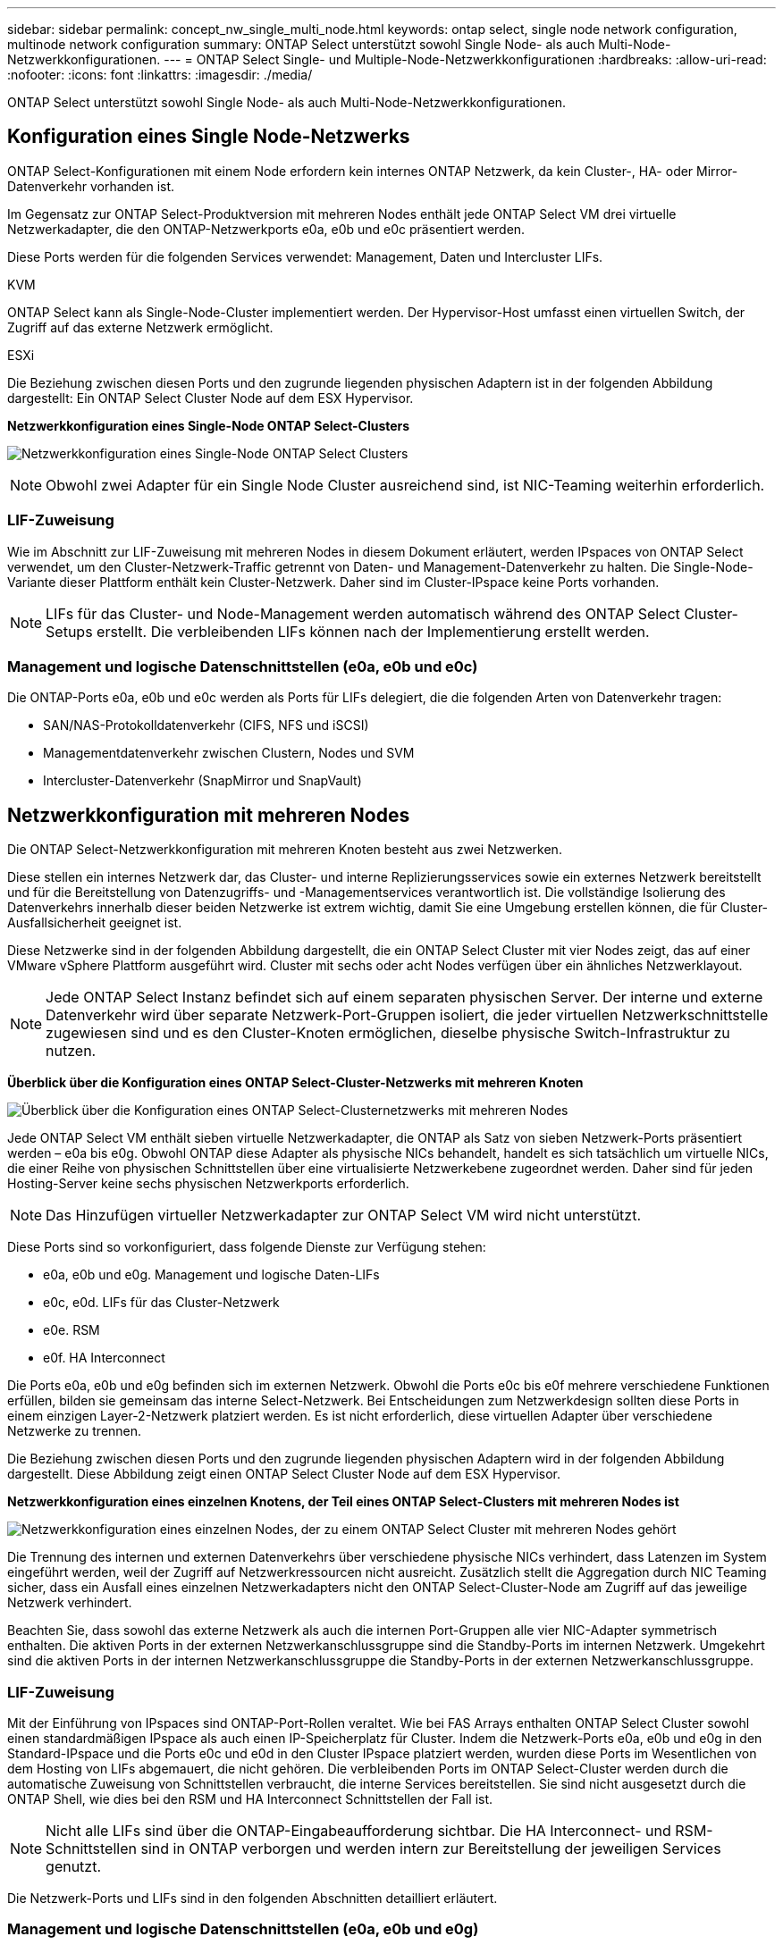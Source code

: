 ---
sidebar: sidebar 
permalink: concept_nw_single_multi_node.html 
keywords: ontap select, single node network configuration, multinode network configuration 
summary: ONTAP Select unterstützt sowohl Single Node- als auch Multi-Node-Netzwerkkonfigurationen. 
---
= ONTAP Select Single- und Multiple-Node-Netzwerkkonfigurationen
:hardbreaks:
:allow-uri-read: 
:nofooter: 
:icons: font
:linkattrs: 
:imagesdir: ./media/


[role="lead"]
ONTAP Select unterstützt sowohl Single Node- als auch Multi-Node-Netzwerkkonfigurationen.



== Konfiguration eines Single Node-Netzwerks

ONTAP Select-Konfigurationen mit einem Node erfordern kein internes ONTAP Netzwerk, da kein Cluster-, HA- oder Mirror-Datenverkehr vorhanden ist.

Im Gegensatz zur ONTAP Select-Produktversion mit mehreren Nodes enthält jede ONTAP Select VM drei virtuelle Netzwerkadapter, die den ONTAP-Netzwerkports e0a, e0b und e0c präsentiert werden.

Diese Ports werden für die folgenden Services verwendet: Management, Daten und Intercluster LIFs.

.KVM
ONTAP Select kann als Single-Node-Cluster implementiert werden. Der Hypervisor-Host umfasst einen virtuellen Switch, der Zugriff auf das externe Netzwerk ermöglicht.

.ESXi
Die Beziehung zwischen diesen Ports und den zugrunde liegenden physischen Adaptern ist in der folgenden Abbildung dargestellt: Ein ONTAP Select Cluster Node auf dem ESX Hypervisor.

*Netzwerkkonfiguration eines Single-Node ONTAP Select-Clusters*

image:DDN_03.jpg["Netzwerkkonfiguration eines Single-Node ONTAP Select Clusters"]


NOTE: Obwohl zwei Adapter für ein Single Node Cluster ausreichend sind, ist NIC-Teaming weiterhin erforderlich.



=== LIF-Zuweisung

Wie im Abschnitt zur LIF-Zuweisung mit mehreren Nodes in diesem Dokument erläutert, werden IPspaces von ONTAP Select verwendet, um den Cluster-Netzwerk-Traffic getrennt von Daten- und Management-Datenverkehr zu halten. Die Single-Node-Variante dieser Plattform enthält kein Cluster-Netzwerk. Daher sind im Cluster-IPspace keine Ports vorhanden.


NOTE: LIFs für das Cluster- und Node-Management werden automatisch während des ONTAP Select Cluster-Setups erstellt. Die verbleibenden LIFs können nach der Implementierung erstellt werden.



=== Management und logische Datenschnittstellen (e0a, e0b und e0c)

Die ONTAP-Ports e0a, e0b und e0c werden als Ports für LIFs delegiert, die die folgenden Arten von Datenverkehr tragen:

* SAN/NAS-Protokolldatenverkehr (CIFS, NFS und iSCSI)
* Managementdatenverkehr zwischen Clustern, Nodes und SVM
* Intercluster-Datenverkehr (SnapMirror und SnapVault)




== Netzwerkkonfiguration mit mehreren Nodes

Die ONTAP Select-Netzwerkkonfiguration mit mehreren Knoten besteht aus zwei Netzwerken.

Diese stellen ein internes Netzwerk dar, das Cluster- und interne Replizierungsservices sowie ein externes Netzwerk bereitstellt und für die Bereitstellung von Datenzugriffs- und -Managementservices verantwortlich ist. Die vollständige Isolierung des Datenverkehrs innerhalb dieser beiden Netzwerke ist extrem wichtig, damit Sie eine Umgebung erstellen können, die für Cluster-Ausfallsicherheit geeignet ist.

Diese Netzwerke sind in der folgenden Abbildung dargestellt, die ein ONTAP Select Cluster mit vier Nodes zeigt, das auf einer VMware vSphere Plattform ausgeführt wird. Cluster mit sechs oder acht Nodes verfügen über ein ähnliches Netzwerklayout.


NOTE: Jede ONTAP Select Instanz befindet sich auf einem separaten physischen Server. Der interne und externe Datenverkehr wird über separate Netzwerk-Port-Gruppen isoliert, die jeder virtuellen Netzwerkschnittstelle zugewiesen sind und es den Cluster-Knoten ermöglichen, dieselbe physische Switch-Infrastruktur zu nutzen.

*Überblick über die Konfiguration eines ONTAP Select-Cluster-Netzwerks mit mehreren Knoten*

image:DDN_01.jpg["Überblick über die Konfiguration eines ONTAP Select-Clusternetzwerks mit mehreren Nodes"]

Jede ONTAP Select VM enthält sieben virtuelle Netzwerkadapter, die ONTAP als Satz von sieben Netzwerk-Ports präsentiert werden – e0a bis e0g. Obwohl ONTAP diese Adapter als physische NICs behandelt, handelt es sich tatsächlich um virtuelle NICs, die einer Reihe von physischen Schnittstellen über eine virtualisierte Netzwerkebene zugeordnet werden. Daher sind für jeden Hosting-Server keine sechs physischen Netzwerkports erforderlich.


NOTE: Das Hinzufügen virtueller Netzwerkadapter zur ONTAP Select VM wird nicht unterstützt.

Diese Ports sind so vorkonfiguriert, dass folgende Dienste zur Verfügung stehen:

* e0a, e0b und e0g. Management und logische Daten-LIFs
* e0c, e0d. LIFs für das Cluster-Netzwerk
* e0e. RSM
* e0f. HA Interconnect


Die Ports e0a, e0b und e0g befinden sich im externen Netzwerk. Obwohl die Ports e0c bis e0f mehrere verschiedene Funktionen erfüllen, bilden sie gemeinsam das interne Select-Netzwerk. Bei Entscheidungen zum Netzwerkdesign sollten diese Ports in einem einzigen Layer-2-Netzwerk platziert werden. Es ist nicht erforderlich, diese virtuellen Adapter über verschiedene Netzwerke zu trennen.

Die Beziehung zwischen diesen Ports und den zugrunde liegenden physischen Adaptern wird in der folgenden Abbildung dargestellt. Diese Abbildung zeigt einen ONTAP Select Cluster Node auf dem ESX Hypervisor.

*Netzwerkkonfiguration eines einzelnen Knotens, der Teil eines ONTAP Select-Clusters mit mehreren Nodes ist*

image:DDN_02.jpg["Netzwerkkonfiguration eines einzelnen Nodes, der zu einem ONTAP Select Cluster mit mehreren Nodes gehört"]

Die Trennung des internen und externen Datenverkehrs über verschiedene physische NICs verhindert, dass Latenzen im System eingeführt werden, weil der Zugriff auf Netzwerkressourcen nicht ausreicht. Zusätzlich stellt die Aggregation durch NIC Teaming sicher, dass ein Ausfall eines einzelnen Netzwerkadapters nicht den ONTAP Select-Cluster-Node am Zugriff auf das jeweilige Netzwerk verhindert.

Beachten Sie, dass sowohl das externe Netzwerk als auch die internen Port-Gruppen alle vier NIC-Adapter symmetrisch enthalten. Die aktiven Ports in der externen Netzwerkanschlussgruppe sind die Standby-Ports im internen Netzwerk. Umgekehrt sind die aktiven Ports in der internen Netzwerkanschlussgruppe die Standby-Ports in der externen Netzwerkanschlussgruppe.



=== LIF-Zuweisung

Mit der Einführung von IPspaces sind ONTAP-Port-Rollen veraltet. Wie bei FAS Arrays enthalten ONTAP Select Cluster sowohl einen standardmäßigen IPspace als auch einen IP-Speicherplatz für Cluster. Indem die Netzwerk-Ports e0a, e0b und e0g in den Standard-IPspace und die Ports e0c und e0d in den Cluster IPspace platziert werden, wurden diese Ports im Wesentlichen von dem Hosting von LIFs abgemauert, die nicht gehören. Die verbleibenden Ports im ONTAP Select-Cluster werden durch die automatische Zuweisung von Schnittstellen verbraucht, die interne Services bereitstellen. Sie sind nicht ausgesetzt durch die ONTAP Shell, wie dies bei den RSM und HA Interconnect Schnittstellen der Fall ist.


NOTE: Nicht alle LIFs sind über die ONTAP-Eingabeaufforderung sichtbar. Die HA Interconnect- und RSM-Schnittstellen sind in ONTAP verborgen und werden intern zur Bereitstellung der jeweiligen Services genutzt.

Die Netzwerk-Ports und LIFs sind in den folgenden Abschnitten detailliert erläutert.



=== Management und logische Datenschnittstellen (e0a, e0b und e0g)

Die ONTAP-Ports e0a, e0b und e0g werden als Ports für LIFs delegiert, die die folgenden Arten von Datenverkehr tragen:

* SAN/NAS-Protokolldatenverkehr (CIFS, NFS und iSCSI)
* Managementdatenverkehr zwischen Clustern, Nodes und SVM
* Intercluster-Datenverkehr (SnapMirror und SnapVault)



NOTE: LIFs für das Cluster- und Node-Management werden automatisch während des ONTAP Select Cluster-Setups erstellt. Die verbleibenden LIFs können nach der Implementierung erstellt werden.



=== Cluster-Netzwerk-LIFs (e0c, e0d)

ONTAP-Ports e0c und e0d werden als Home-Ports für Cluster-Schnittstellen delegiert. Innerhalb jedes ONTAP Select Cluster Nodes werden während des ONTAP Setups automatisch zwei Cluster-Schnittstellen generiert, wobei die lokalen Link-IP-Adressen (169.254.x.x) verwendet werden.


NOTE: Diesen Schnittstellen können keine statischen IP-Adressen zugewiesen werden, und zusätzliche Cluster-Schnittstellen sollten nicht erstellt werden.

Cluster-Netzwerk-Traffic muss über ein nicht geroutetes Layer-2-Netzwerk mit niedriger Latenz geleitet werden. Aufgrund der Anforderungen an Cluster-Durchsatz und -Latenz sollte sich das ONTAP Select Cluster physisch in der Nähe befinden (z. B. Multipack, einzelnes Datacenter). Es wird nicht unterstützt, Stretch-Cluster-Konfigurationen mit vier, sechs oder acht Nodes durch die Trennung von HA-Nodes über ein WAN oder über große geografische Entfernungen hinweg zu erstellen. Es wird eine erweiterte Konfiguration mit zwei Nodes mit einem Mediator unterstützt.

Weitere Informationen finden Sie im Abschnitt link:reference_plan_best_practices.html#two-node-stretched-ha-metrocluster-sds-best-practices["Stretch-Best Practices (MetroCluster-SDS) mit zwei Nodes"].


NOTE: Um den maximalen Durchsatz für Cluster-Netzwerkverkehr zu gewährleisten, wurde dieser Netzwerk-Port für die Verwendung von Jumbo Frames (7500 bis 9000 MTU) konfiguriert. Vergewissern Sie sich beim ordnungsgemäßen Cluster-Betrieb, dass Jumbo Frames auf allen virtuellen und physischen Switches aktiviert sind, die ONTAP Select Cluster Nodes interne Netzwerkservices bereitstellen.



=== RAID-SyncMirror-Verkehr (e0e)

Die synchrone Replizierung von Blöcken über HA-Partner-Nodes erfolgt mithilfe einer internen Netzwerkschnittstelle, die sich am Netzwerkport e0e befindet. Diese Funktion läuft automatisch ab und verwendet von ONTAP während der Cluster-Einrichtung konfigurierte Netzwerkschnittstellen. Für den Administrator ist keine Konfiguration erforderlich.


NOTE: Port e0e ist von ONTAP für den internen Replizierungsverkehr reserviert. Daher sind in der ONTAP CLI oder im System Manager weder der Port noch das gehostete LIF sichtbar. Diese Schnittstelle ist so konfiguriert, dass sie eine automatisch generierte lokale IP-Adresse verwendet, und die Neuzuweisung einer alternativen IP-Adresse wird nicht unterstützt. Für diesen Netzwerk-Port ist die Verwendung von Jumbo Frames (7500 bis 9000 MTU) erforderlich.



=== HA Interconnect (e0f)

NetApp FAS Arrays verwenden spezielle Hardware, um Informationen zwischen HA-Paaren in einem ONTAP Cluster weiterzuleiten. In softwaredefinierten Umgebungen ist diese Ausstattung jedoch in der Regel nicht verfügbar (z. B. InfiniBand- oder iWARP-Geräte), sodass eine alternative Lösung erforderlich ist. Es wurden zwar mehrere Möglichkeiten berücksichtigt, aber für den Interconnect-Transport mussten ONTAP-Anforderungen diese Funktionalität in der Software emuliert werden. Infolgedessen wurde der HA Interconnect (traditionell durch Hardware bereitgestellt) in einem ONTAP Select Cluster mithilfe von Ethernet als Transportmechanismus konzipiert.

Jeder ONTAP Select Node ist mit einem HA Interconnect Port e0f konfiguriert. Dieser Port hostet die HA Interconnect-Netzwerkschnittstelle, die für zwei Hauptfunktionen zuständig ist:

* Spiegelung des Inhalts von NVRAM zwischen HA-Paaren
* Senden/Empfangen von HA-Statusinformationen und Netzwerk-Heartbeat-Meldungen zwischen HA-Paaren


DER DATENVERKEHR der HA-Verbindung wird über diesen Netzwerk-Port über eine einzige Netzwerkschnittstelle geleitet, indem RDMA-Frames (Remote Direct Memory Access) innerhalb von Ethernet-Paketen auf einem anderen Speicher zusammengefasst werden.


NOTE: Ähnlich wie der RSM-Port (e0e) ist weder der physische Port noch die gehostete Netzwerkschnittstelle für Benutzer über die ONTAP CLI oder über System Manager sichtbar. Daher kann die IP-Adresse dieser Schnittstelle nicht geändert werden, und der Status des Ports kann nicht geändert werden. Für diesen Netzwerk-Port ist die Verwendung von Jumbo Frames (7500 bis 9000 MTU) erforderlich.
